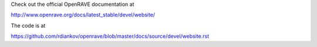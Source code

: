 Check out the official OpenRAVE documentation at

http://www.openrave.org/docs/latest_stable/devel/website/

The code is at

https://github.com/rdiankov/openrave/blob/master/docs/source/devel/website.rst
